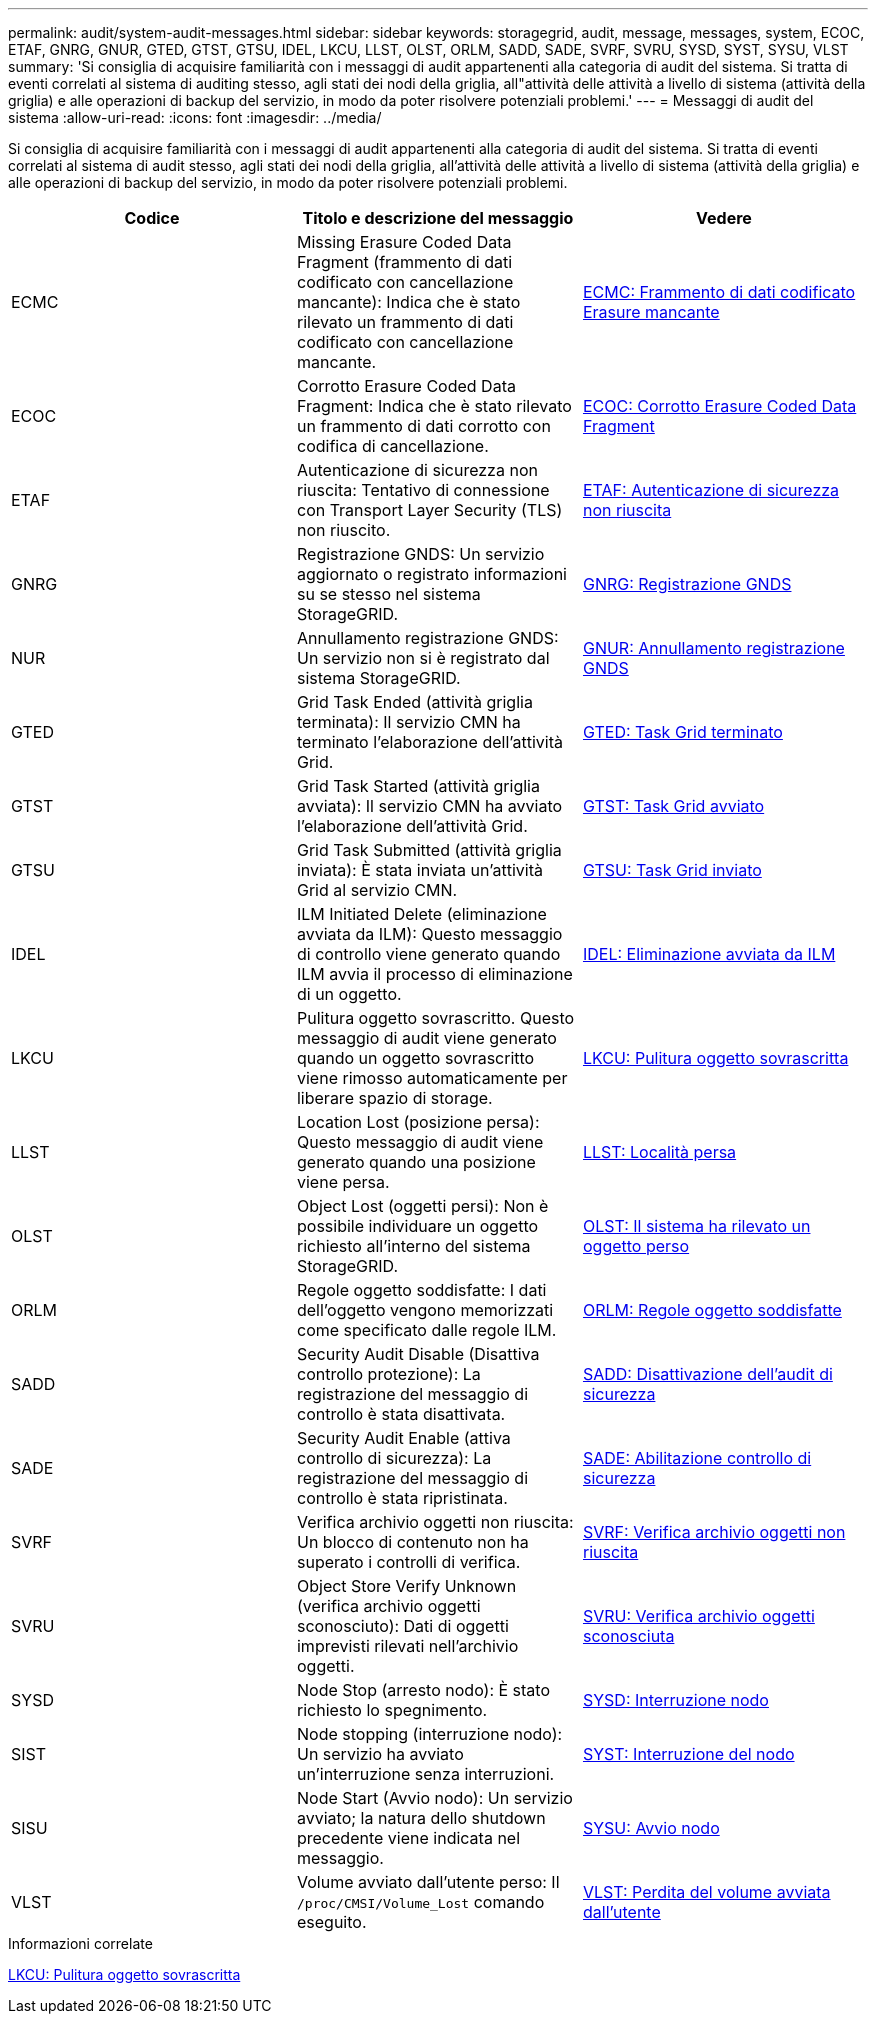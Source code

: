 ---
permalink: audit/system-audit-messages.html 
sidebar: sidebar 
keywords: storagegrid, audit, message, messages, system, ECOC, ETAF, GNRG, GNUR, GTED, GTST, GTSU, IDEL, LKCU, LLST, OLST, ORLM, SADD, SADE, SVRF, SVRU, SYSD, SYST, SYSU, VLST 
summary: 'Si consiglia di acquisire familiarità con i messaggi di audit appartenenti alla categoria di audit del sistema. Si tratta di eventi correlati al sistema di auditing stesso, agli stati dei nodi della griglia, all"attività delle attività a livello di sistema (attività della griglia) e alle operazioni di backup del servizio, in modo da poter risolvere potenziali problemi.' 
---
= Messaggi di audit del sistema
:allow-uri-read: 
:icons: font
:imagesdir: ../media/


[role="lead"]
Si consiglia di acquisire familiarità con i messaggi di audit appartenenti alla categoria di audit del sistema. Si tratta di eventi correlati al sistema di audit stesso, agli stati dei nodi della griglia, all'attività delle attività a livello di sistema (attività della griglia) e alle operazioni di backup del servizio, in modo da poter risolvere potenziali problemi.

|===
| Codice | Titolo e descrizione del messaggio | Vedere 


 a| 
ECMC
 a| 
Missing Erasure Coded Data Fragment (frammento di dati codificato con cancellazione mancante): Indica che è stato rilevato un frammento di dati codificato con cancellazione mancante.
 a| 
xref:ecmc-missing-erasure-coded-data-fragment.adoc[ECMC: Frammento di dati codificato Erasure mancante]



 a| 
ECOC
 a| 
Corrotto Erasure Coded Data Fragment: Indica che è stato rilevato un frammento di dati corrotto con codifica di cancellazione.
 a| 
xref:ecoc-corrupt-erasure-coded-data-fragment.adoc[ECOC: Corrotto Erasure Coded Data Fragment]



 a| 
ETAF
 a| 
Autenticazione di sicurezza non riuscita: Tentativo di connessione con Transport Layer Security (TLS) non riuscito.
 a| 
xref:etaf-security-authentication-failed.adoc[ETAF: Autenticazione di sicurezza non riuscita]



 a| 
GNRG
 a| 
Registrazione GNDS: Un servizio aggiornato o registrato informazioni su se stesso nel sistema StorageGRID.
 a| 
xref:gnrg-gnds-registration.adoc[GNRG: Registrazione GNDS]



 a| 
NUR
 a| 
Annullamento registrazione GNDS: Un servizio non si è registrato dal sistema StorageGRID.
 a| 
xref:gnur-gnds-unregistration.adoc[GNUR: Annullamento registrazione GNDS]



 a| 
GTED
 a| 
Grid Task Ended (attività griglia terminata): Il servizio CMN ha terminato l'elaborazione dell'attività Grid.
 a| 
xref:gted-grid-task-ended.adoc[GTED: Task Grid terminato]



 a| 
GTST
 a| 
Grid Task Started (attività griglia avviata): Il servizio CMN ha avviato l'elaborazione dell'attività Grid.
 a| 
xref:gtst-grid-task-started.adoc[GTST: Task Grid avviato]



 a| 
GTSU
 a| 
Grid Task Submitted (attività griglia inviata): È stata inviata un'attività Grid al servizio CMN.
 a| 
xref:gtsu-grid-task-submitted.adoc[GTSU: Task Grid inviato]



 a| 
IDEL
 a| 
ILM Initiated Delete (eliminazione avviata da ILM): Questo messaggio di controllo viene generato quando ILM avvia il processo di eliminazione di un oggetto.
 a| 
xref:idel-ilm-initiated-delete.adoc[IDEL: Eliminazione avviata da ILM]



 a| 
LKCU
 a| 
Pulitura oggetto sovrascritto. Questo messaggio di audit viene generato quando un oggetto sovrascritto viene rimosso automaticamente per liberare spazio di storage.
 a| 
xref:lkcu-overwritten-object-cleanup.adoc[LKCU: Pulitura oggetto sovrascritta]



 a| 
LLST
 a| 
Location Lost (posizione persa): Questo messaggio di audit viene generato quando una posizione viene persa.
 a| 
xref:llst-location-lost.adoc[LLST: Località persa]



 a| 
OLST
 a| 
Object Lost (oggetti persi): Non è possibile individuare un oggetto richiesto all'interno del sistema StorageGRID.
 a| 
xref:olst-system-detected-lost-object.adoc[OLST: Il sistema ha rilevato un oggetto perso]



 a| 
ORLM
 a| 
Regole oggetto soddisfatte: I dati dell'oggetto vengono memorizzati come specificato dalle regole ILM.
 a| 
xref:orlm-object-rules-met.adoc[ORLM: Regole oggetto soddisfatte]



 a| 
SADD
 a| 
Security Audit Disable (Disattiva controllo protezione): La registrazione del messaggio di controllo è stata disattivata.
 a| 
xref:sadd-security-audit-disable.adoc[SADD: Disattivazione dell'audit di sicurezza]



 a| 
SADE
 a| 
Security Audit Enable (attiva controllo di sicurezza): La registrazione del messaggio di controllo è stata ripristinata.
 a| 
xref:sade-security-audit-enable.adoc[SADE: Abilitazione controllo di sicurezza]



 a| 
SVRF
 a| 
Verifica archivio oggetti non riuscita: Un blocco di contenuto non ha superato i controlli di verifica.
 a| 
xref:svrf-object-store-verify-fail.adoc[SVRF: Verifica archivio oggetti non riuscita]



 a| 
SVRU
 a| 
Object Store Verify Unknown (verifica archivio oggetti sconosciuto): Dati di oggetti imprevisti rilevati nell'archivio oggetti.
 a| 
xref:svru-object-store-verify-unknown.adoc[SVRU: Verifica archivio oggetti sconosciuta]



 a| 
SYSD
 a| 
Node Stop (arresto nodo): È stato richiesto lo spegnimento.
 a| 
xref:sysd-node-stop.adoc[SYSD: Interruzione nodo]



 a| 
SIST
 a| 
Node stopping (interruzione nodo): Un servizio ha avviato un'interruzione senza interruzioni.
 a| 
xref:syst-node-stopping.adoc[SYST: Interruzione del nodo]



 a| 
SISU
 a| 
Node Start (Avvio nodo): Un servizio avviato; la natura dello shutdown precedente viene indicata nel messaggio.
 a| 
xref:sysu-node-start.adoc[SYSU: Avvio nodo]



 a| 
VLST
 a| 
Volume avviato dall'utente perso: Il `/proc/CMSI/Volume_Lost` comando eseguito.
 a| 
xref:vlst-user-initiated-volume-lost.adoc[VLST: Perdita del volume avviata dall'utente]

|===
.Informazioni correlate
xref:lkcu-overwritten-object-cleanup.adoc[LKCU: Pulitura oggetto sovrascritta]
